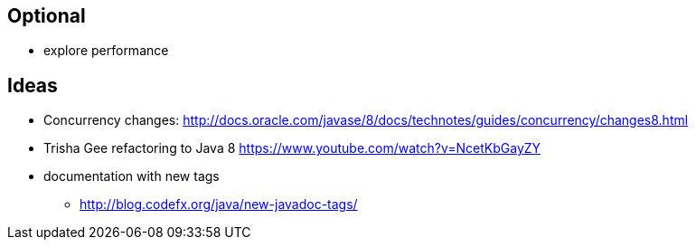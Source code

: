 == Optional

* explore performance


== Ideas

* Concurrency changes: http://docs.oracle.com/javase/8/docs/technotes/guides/concurrency/changes8.html
* Trisha Gee refactoring to Java 8 https://www.youtube.com/watch?v=NcetKbGayZY
* documentation with new tags
** http://blog.codefx.org/java/new-javadoc-tags/
